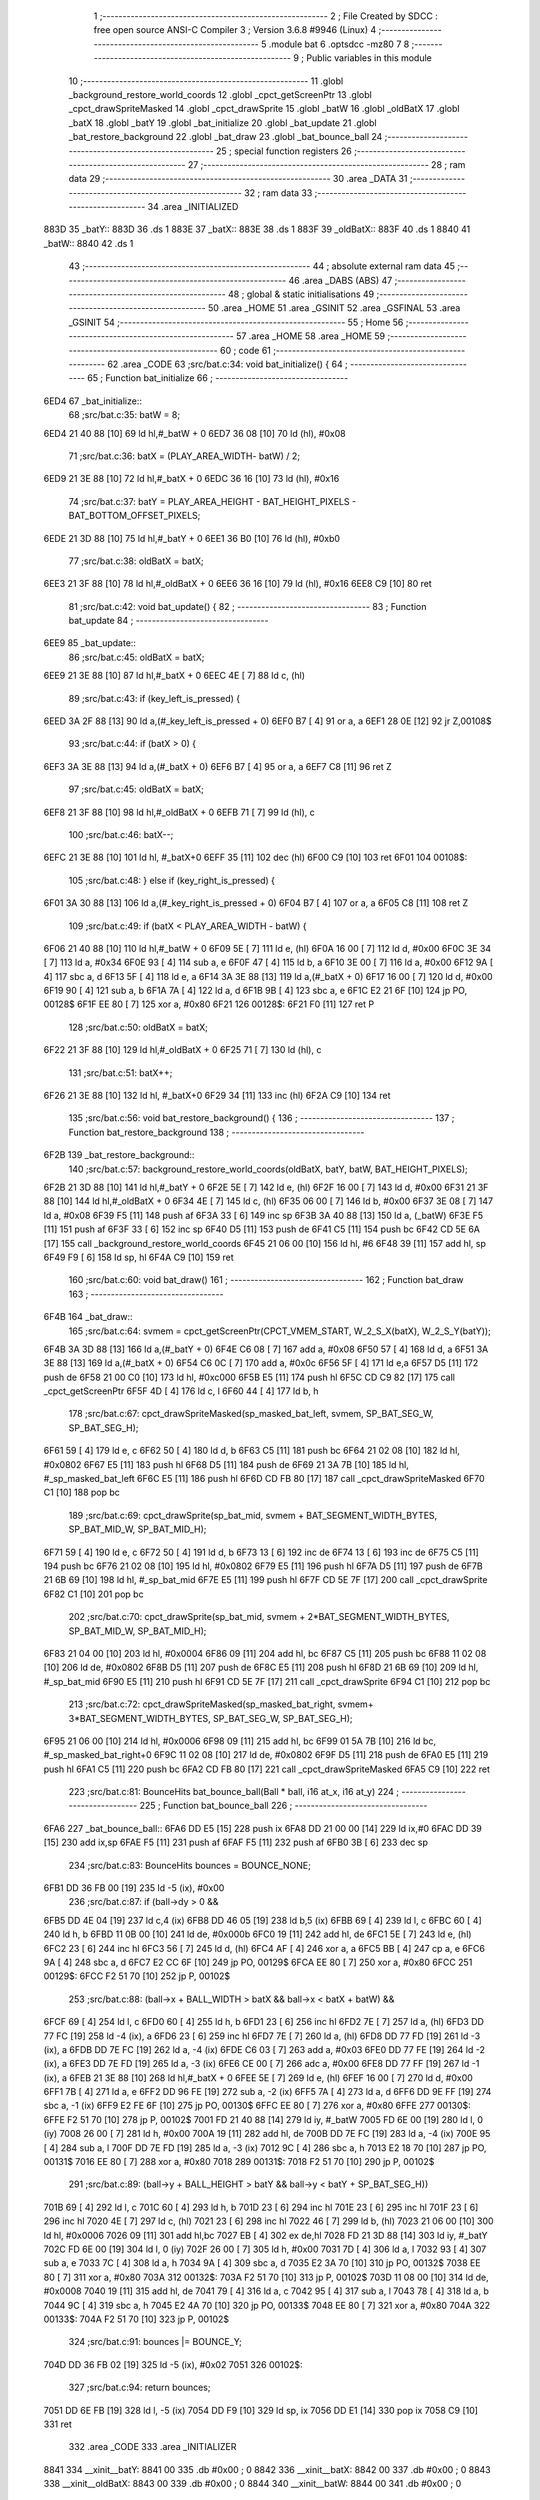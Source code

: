                               1 ;--------------------------------------------------------
                              2 ; File Created by SDCC : free open source ANSI-C Compiler
                              3 ; Version 3.6.8 #9946 (Linux)
                              4 ;--------------------------------------------------------
                              5 	.module bat
                              6 	.optsdcc -mz80
                              7 	
                              8 ;--------------------------------------------------------
                              9 ; Public variables in this module
                             10 ;--------------------------------------------------------
                             11 	.globl _background_restore_world_coords
                             12 	.globl _cpct_getScreenPtr
                             13 	.globl _cpct_drawSpriteMasked
                             14 	.globl _cpct_drawSprite
                             15 	.globl _batW
                             16 	.globl _oldBatX
                             17 	.globl _batX
                             18 	.globl _batY
                             19 	.globl _bat_initialize
                             20 	.globl _bat_update
                             21 	.globl _bat_restore_background
                             22 	.globl _bat_draw
                             23 	.globl _bat_bounce_ball
                             24 ;--------------------------------------------------------
                             25 ; special function registers
                             26 ;--------------------------------------------------------
                             27 ;--------------------------------------------------------
                             28 ; ram data
                             29 ;--------------------------------------------------------
                             30 	.area _DATA
                             31 ;--------------------------------------------------------
                             32 ; ram data
                             33 ;--------------------------------------------------------
                             34 	.area _INITIALIZED
   883D                      35 _batY::
   883D                      36 	.ds 1
   883E                      37 _batX::
   883E                      38 	.ds 1
   883F                      39 _oldBatX::
   883F                      40 	.ds 1
   8840                      41 _batW::
   8840                      42 	.ds 1
                             43 ;--------------------------------------------------------
                             44 ; absolute external ram data
                             45 ;--------------------------------------------------------
                             46 	.area _DABS (ABS)
                             47 ;--------------------------------------------------------
                             48 ; global & static initialisations
                             49 ;--------------------------------------------------------
                             50 	.area _HOME
                             51 	.area _GSINIT
                             52 	.area _GSFINAL
                             53 	.area _GSINIT
                             54 ;--------------------------------------------------------
                             55 ; Home
                             56 ;--------------------------------------------------------
                             57 	.area _HOME
                             58 	.area _HOME
                             59 ;--------------------------------------------------------
                             60 ; code
                             61 ;--------------------------------------------------------
                             62 	.area _CODE
                             63 ;src/bat.c:34: void bat_initialize() {
                             64 ;	---------------------------------
                             65 ; Function bat_initialize
                             66 ; ---------------------------------
   6ED4                      67 _bat_initialize::
                             68 ;src/bat.c:35: batW = 8;
   6ED4 21 40 88      [10]   69 	ld	hl,#_batW + 0
   6ED7 36 08         [10]   70 	ld	(hl), #0x08
                             71 ;src/bat.c:36: batX = (PLAY_AREA_WIDTH- batW) / 2;
   6ED9 21 3E 88      [10]   72 	ld	hl,#_batX + 0
   6EDC 36 16         [10]   73 	ld	(hl), #0x16
                             74 ;src/bat.c:37: batY = PLAY_AREA_HEIGHT - BAT_HEIGHT_PIXELS - BAT_BOTTOM_OFFSET_PIXELS;
   6EDE 21 3D 88      [10]   75 	ld	hl,#_batY + 0
   6EE1 36 B0         [10]   76 	ld	(hl), #0xb0
                             77 ;src/bat.c:38: oldBatX = batX;
   6EE3 21 3F 88      [10]   78 	ld	hl,#_oldBatX + 0
   6EE6 36 16         [10]   79 	ld	(hl), #0x16
   6EE8 C9            [10]   80 	ret
                             81 ;src/bat.c:42: void bat_update() {
                             82 ;	---------------------------------
                             83 ; Function bat_update
                             84 ; ---------------------------------
   6EE9                      85 _bat_update::
                             86 ;src/bat.c:45: oldBatX = batX;
   6EE9 21 3E 88      [10]   87 	ld	hl,#_batX + 0
   6EEC 4E            [ 7]   88 	ld	c, (hl)
                             89 ;src/bat.c:43: if (key_left_is_pressed) {
   6EED 3A 2F 88      [13]   90 	ld	a,(#_key_left_is_pressed + 0)
   6EF0 B7            [ 4]   91 	or	a, a
   6EF1 28 0E         [12]   92 	jr	Z,00108$
                             93 ;src/bat.c:44: if (batX > 0) {
   6EF3 3A 3E 88      [13]   94 	ld	a,(#_batX + 0)
   6EF6 B7            [ 4]   95 	or	a, a
   6EF7 C8            [11]   96 	ret	Z
                             97 ;src/bat.c:45: oldBatX = batX;
   6EF8 21 3F 88      [10]   98 	ld	hl,#_oldBatX + 0
   6EFB 71            [ 7]   99 	ld	(hl), c
                            100 ;src/bat.c:46: batX--;
   6EFC 21 3E 88      [10]  101 	ld	hl, #_batX+0
   6EFF 35            [11]  102 	dec	(hl)
   6F00 C9            [10]  103 	ret
   6F01                     104 00108$:
                            105 ;src/bat.c:48: } else if (key_right_is_pressed) {
   6F01 3A 30 88      [13]  106 	ld	a,(#_key_right_is_pressed + 0)
   6F04 B7            [ 4]  107 	or	a, a
   6F05 C8            [11]  108 	ret	Z
                            109 ;src/bat.c:49: if (batX < PLAY_AREA_WIDTH - batW) {
   6F06 21 40 88      [10]  110 	ld	hl,#_batW + 0
   6F09 5E            [ 7]  111 	ld	e, (hl)
   6F0A 16 00         [ 7]  112 	ld	d, #0x00
   6F0C 3E 34         [ 7]  113 	ld	a, #0x34
   6F0E 93            [ 4]  114 	sub	a, e
   6F0F 47            [ 4]  115 	ld	b, a
   6F10 3E 00         [ 7]  116 	ld	a, #0x00
   6F12 9A            [ 4]  117 	sbc	a, d
   6F13 5F            [ 4]  118 	ld	e, a
   6F14 3A 3E 88      [13]  119 	ld	a,(#_batX + 0)
   6F17 16 00         [ 7]  120 	ld	d, #0x00
   6F19 90            [ 4]  121 	sub	a, b
   6F1A 7A            [ 4]  122 	ld	a, d
   6F1B 9B            [ 4]  123 	sbc	a, e
   6F1C E2 21 6F      [10]  124 	jp	PO, 00128$
   6F1F EE 80         [ 7]  125 	xor	a, #0x80
   6F21                     126 00128$:
   6F21 F0            [11]  127 	ret	P
                            128 ;src/bat.c:50: oldBatX = batX;
   6F22 21 3F 88      [10]  129 	ld	hl,#_oldBatX + 0
   6F25 71            [ 7]  130 	ld	(hl), c
                            131 ;src/bat.c:51: batX++;
   6F26 21 3E 88      [10]  132 	ld	hl, #_batX+0
   6F29 34            [11]  133 	inc	(hl)
   6F2A C9            [10]  134 	ret
                            135 ;src/bat.c:56: void bat_restore_background() {
                            136 ;	---------------------------------
                            137 ; Function bat_restore_background
                            138 ; ---------------------------------
   6F2B                     139 _bat_restore_background::
                            140 ;src/bat.c:57: background_restore_world_coords(oldBatX, batY, batW, BAT_HEIGHT_PIXELS);
   6F2B 21 3D 88      [10]  141 	ld	hl,#_batY + 0
   6F2E 5E            [ 7]  142 	ld	e, (hl)
   6F2F 16 00         [ 7]  143 	ld	d, #0x00
   6F31 21 3F 88      [10]  144 	ld	hl,#_oldBatX + 0
   6F34 4E            [ 7]  145 	ld	c, (hl)
   6F35 06 00         [ 7]  146 	ld	b, #0x00
   6F37 3E 08         [ 7]  147 	ld	a, #0x08
   6F39 F5            [11]  148 	push	af
   6F3A 33            [ 6]  149 	inc	sp
   6F3B 3A 40 88      [13]  150 	ld	a, (_batW)
   6F3E F5            [11]  151 	push	af
   6F3F 33            [ 6]  152 	inc	sp
   6F40 D5            [11]  153 	push	de
   6F41 C5            [11]  154 	push	bc
   6F42 CD 5E 6A      [17]  155 	call	_background_restore_world_coords
   6F45 21 06 00      [10]  156 	ld	hl, #6
   6F48 39            [11]  157 	add	hl, sp
   6F49 F9            [ 6]  158 	ld	sp, hl
   6F4A C9            [10]  159 	ret
                            160 ;src/bat.c:60: void bat_draw()
                            161 ;	---------------------------------
                            162 ; Function bat_draw
                            163 ; ---------------------------------
   6F4B                     164 _bat_draw::
                            165 ;src/bat.c:64: svmem = cpct_getScreenPtr(CPCT_VMEM_START, W_2_S_X(batX), W_2_S_Y(batY));
   6F4B 3A 3D 88      [13]  166 	ld	a,(#_batY + 0)
   6F4E C6 08         [ 7]  167 	add	a, #0x08
   6F50 57            [ 4]  168 	ld	d, a
   6F51 3A 3E 88      [13]  169 	ld	a,(#_batX + 0)
   6F54 C6 0C         [ 7]  170 	add	a, #0x0c
   6F56 5F            [ 4]  171 	ld	e,a
   6F57 D5            [11]  172 	push	de
   6F58 21 00 C0      [10]  173 	ld	hl, #0xc000
   6F5B E5            [11]  174 	push	hl
   6F5C CD C9 82      [17]  175 	call	_cpct_getScreenPtr
   6F5F 4D            [ 4]  176 	ld	c, l
   6F60 44            [ 4]  177 	ld	b, h
                            178 ;src/bat.c:67: cpct_drawSpriteMasked(sp_masked_bat_left, svmem, SP_BAT_SEG_W, SP_BAT_SEG_H);
   6F61 59            [ 4]  179 	ld	e, c
   6F62 50            [ 4]  180 	ld	d, b
   6F63 C5            [11]  181 	push	bc
   6F64 21 02 08      [10]  182 	ld	hl, #0x0802
   6F67 E5            [11]  183 	push	hl
   6F68 D5            [11]  184 	push	de
   6F69 21 3A 7B      [10]  185 	ld	hl, #_sp_masked_bat_left
   6F6C E5            [11]  186 	push	hl
   6F6D CD FB 80      [17]  187 	call	_cpct_drawSpriteMasked
   6F70 C1            [10]  188 	pop	bc
                            189 ;src/bat.c:69: cpct_drawSprite(sp_bat_mid, svmem + BAT_SEGMENT_WIDTH_BYTES, SP_BAT_MID_W, SP_BAT_MID_H);
   6F71 59            [ 4]  190 	ld	e, c
   6F72 50            [ 4]  191 	ld	d, b
   6F73 13            [ 6]  192 	inc	de
   6F74 13            [ 6]  193 	inc	de
   6F75 C5            [11]  194 	push	bc
   6F76 21 02 08      [10]  195 	ld	hl, #0x0802
   6F79 E5            [11]  196 	push	hl
   6F7A D5            [11]  197 	push	de
   6F7B 21 6B 69      [10]  198 	ld	hl, #_sp_bat_mid
   6F7E E5            [11]  199 	push	hl
   6F7F CD 5E 7F      [17]  200 	call	_cpct_drawSprite
   6F82 C1            [10]  201 	pop	bc
                            202 ;src/bat.c:70: cpct_drawSprite(sp_bat_mid, svmem + 2*BAT_SEGMENT_WIDTH_BYTES, SP_BAT_MID_W, SP_BAT_MID_H);
   6F83 21 04 00      [10]  203 	ld	hl, #0x0004
   6F86 09            [11]  204 	add	hl, bc
   6F87 C5            [11]  205 	push	bc
   6F88 11 02 08      [10]  206 	ld	de, #0x0802
   6F8B D5            [11]  207 	push	de
   6F8C E5            [11]  208 	push	hl
   6F8D 21 6B 69      [10]  209 	ld	hl, #_sp_bat_mid
   6F90 E5            [11]  210 	push	hl
   6F91 CD 5E 7F      [17]  211 	call	_cpct_drawSprite
   6F94 C1            [10]  212 	pop	bc
                            213 ;src/bat.c:72: cpct_drawSpriteMasked(sp_masked_bat_right, svmem+ 3*BAT_SEGMENT_WIDTH_BYTES, SP_BAT_SEG_W, SP_BAT_SEG_H);
   6F95 21 06 00      [10]  214 	ld	hl, #0x0006
   6F98 09            [11]  215 	add	hl, bc
   6F99 01 5A 7B      [10]  216 	ld	bc, #_sp_masked_bat_right+0
   6F9C 11 02 08      [10]  217 	ld	de, #0x0802
   6F9F D5            [11]  218 	push	de
   6FA0 E5            [11]  219 	push	hl
   6FA1 C5            [11]  220 	push	bc
   6FA2 CD FB 80      [17]  221 	call	_cpct_drawSpriteMasked
   6FA5 C9            [10]  222 	ret
                            223 ;src/bat.c:81: BounceHits bat_bounce_ball(Ball * ball, i16 at_x, i16 at_y) 
                            224 ;	---------------------------------
                            225 ; Function bat_bounce_ball
                            226 ; ---------------------------------
   6FA6                     227 _bat_bounce_ball::
   6FA6 DD E5         [15]  228 	push	ix
   6FA8 DD 21 00 00   [14]  229 	ld	ix,#0
   6FAC DD 39         [15]  230 	add	ix,sp
   6FAE F5            [11]  231 	push	af
   6FAF F5            [11]  232 	push	af
   6FB0 3B            [ 6]  233 	dec	sp
                            234 ;src/bat.c:83: BounceHits bounces = BOUNCE_NONE;
   6FB1 DD 36 FB 00   [19]  235 	ld	-5 (ix), #0x00
                            236 ;src/bat.c:87: if (ball->dy > 0 &&
   6FB5 DD 4E 04      [19]  237 	ld	c,4 (ix)
   6FB8 DD 46 05      [19]  238 	ld	b,5 (ix)
   6FBB 69            [ 4]  239 	ld	l, c
   6FBC 60            [ 4]  240 	ld	h, b
   6FBD 11 0B 00      [10]  241 	ld	de, #0x000b
   6FC0 19            [11]  242 	add	hl, de
   6FC1 5E            [ 7]  243 	ld	e, (hl)
   6FC2 23            [ 6]  244 	inc	hl
   6FC3 56            [ 7]  245 	ld	d, (hl)
   6FC4 AF            [ 4]  246 	xor	a, a
   6FC5 BB            [ 4]  247 	cp	a, e
   6FC6 9A            [ 4]  248 	sbc	a, d
   6FC7 E2 CC 6F      [10]  249 	jp	PO, 00129$
   6FCA EE 80         [ 7]  250 	xor	a, #0x80
   6FCC                     251 00129$:
   6FCC F2 51 70      [10]  252 	jp	P, 00102$
                            253 ;src/bat.c:88: (ball->x + BALL_WIDTH > batX && ball->x < batX + batW) &&
   6FCF 69            [ 4]  254 	ld	l, c
   6FD0 60            [ 4]  255 	ld	h, b
   6FD1 23            [ 6]  256 	inc	hl
   6FD2 7E            [ 7]  257 	ld	a, (hl)
   6FD3 DD 77 FC      [19]  258 	ld	-4 (ix), a
   6FD6 23            [ 6]  259 	inc	hl
   6FD7 7E            [ 7]  260 	ld	a, (hl)
   6FD8 DD 77 FD      [19]  261 	ld	-3 (ix), a
   6FDB DD 7E FC      [19]  262 	ld	a, -4 (ix)
   6FDE C6 03         [ 7]  263 	add	a, #0x03
   6FE0 DD 77 FE      [19]  264 	ld	-2 (ix), a
   6FE3 DD 7E FD      [19]  265 	ld	a, -3 (ix)
   6FE6 CE 00         [ 7]  266 	adc	a, #0x00
   6FE8 DD 77 FF      [19]  267 	ld	-1 (ix), a
   6FEB 21 3E 88      [10]  268 	ld	hl,#_batX + 0
   6FEE 5E            [ 7]  269 	ld	e, (hl)
   6FEF 16 00         [ 7]  270 	ld	d, #0x00
   6FF1 7B            [ 4]  271 	ld	a, e
   6FF2 DD 96 FE      [19]  272 	sub	a, -2 (ix)
   6FF5 7A            [ 4]  273 	ld	a, d
   6FF6 DD 9E FF      [19]  274 	sbc	a, -1 (ix)
   6FF9 E2 FE 6F      [10]  275 	jp	PO, 00130$
   6FFC EE 80         [ 7]  276 	xor	a, #0x80
   6FFE                     277 00130$:
   6FFE F2 51 70      [10]  278 	jp	P, 00102$
   7001 FD 21 40 88   [14]  279 	ld	iy, #_batW
   7005 FD 6E 00      [19]  280 	ld	l, 0 (iy)
   7008 26 00         [ 7]  281 	ld	h, #0x00
   700A 19            [11]  282 	add	hl, de
   700B DD 7E FC      [19]  283 	ld	a, -4 (ix)
   700E 95            [ 4]  284 	sub	a, l
   700F DD 7E FD      [19]  285 	ld	a, -3 (ix)
   7012 9C            [ 4]  286 	sbc	a, h
   7013 E2 18 70      [10]  287 	jp	PO, 00131$
   7016 EE 80         [ 7]  288 	xor	a, #0x80
   7018                     289 00131$:
   7018 F2 51 70      [10]  290 	jp	P, 00102$
                            291 ;src/bat.c:89: (ball->y + BALL_HEIGHT > batY && ball->y < batY + SP_BAT_SEG_H))
   701B 69            [ 4]  292 	ld	l, c
   701C 60            [ 4]  293 	ld	h, b
   701D 23            [ 6]  294 	inc	hl
   701E 23            [ 6]  295 	inc	hl
   701F 23            [ 6]  296 	inc	hl
   7020 4E            [ 7]  297 	ld	c, (hl)
   7021 23            [ 6]  298 	inc	hl
   7022 46            [ 7]  299 	ld	b, (hl)
   7023 21 06 00      [10]  300 	ld	hl, #0x0006
   7026 09            [11]  301 	add	hl,bc
   7027 EB            [ 4]  302 	ex	de,hl
   7028 FD 21 3D 88   [14]  303 	ld	iy, #_batY
   702C FD 6E 00      [19]  304 	ld	l, 0 (iy)
   702F 26 00         [ 7]  305 	ld	h, #0x00
   7031 7D            [ 4]  306 	ld	a, l
   7032 93            [ 4]  307 	sub	a, e
   7033 7C            [ 4]  308 	ld	a, h
   7034 9A            [ 4]  309 	sbc	a, d
   7035 E2 3A 70      [10]  310 	jp	PO, 00132$
   7038 EE 80         [ 7]  311 	xor	a, #0x80
   703A                     312 00132$:
   703A F2 51 70      [10]  313 	jp	P, 00102$
   703D 11 08 00      [10]  314 	ld	de, #0x0008
   7040 19            [11]  315 	add	hl, de
   7041 79            [ 4]  316 	ld	a, c
   7042 95            [ 4]  317 	sub	a, l
   7043 78            [ 4]  318 	ld	a, b
   7044 9C            [ 4]  319 	sbc	a, h
   7045 E2 4A 70      [10]  320 	jp	PO, 00133$
   7048 EE 80         [ 7]  321 	xor	a, #0x80
   704A                     322 00133$:
   704A F2 51 70      [10]  323 	jp	P, 00102$
                            324 ;src/bat.c:91: bounces |= BOUNCE_Y;        
   704D DD 36 FB 02   [19]  325 	ld	-5 (ix), #0x02
   7051                     326 00102$:
                            327 ;src/bat.c:94: return bounces;
   7051 DD 6E FB      [19]  328 	ld	l, -5 (ix)
   7054 DD F9         [10]  329 	ld	sp, ix
   7056 DD E1         [14]  330 	pop	ix
   7058 C9            [10]  331 	ret
                            332 	.area _CODE
                            333 	.area _INITIALIZER
   8841                     334 __xinit__batY:
   8841 00                  335 	.db #0x00	; 0
   8842                     336 __xinit__batX:
   8842 00                  337 	.db #0x00	; 0
   8843                     338 __xinit__oldBatX:
   8843 00                  339 	.db #0x00	; 0
   8844                     340 __xinit__batW:
   8844 00                  341 	.db #0x00	; 0
                            342 	.area _CABS (ABS)
